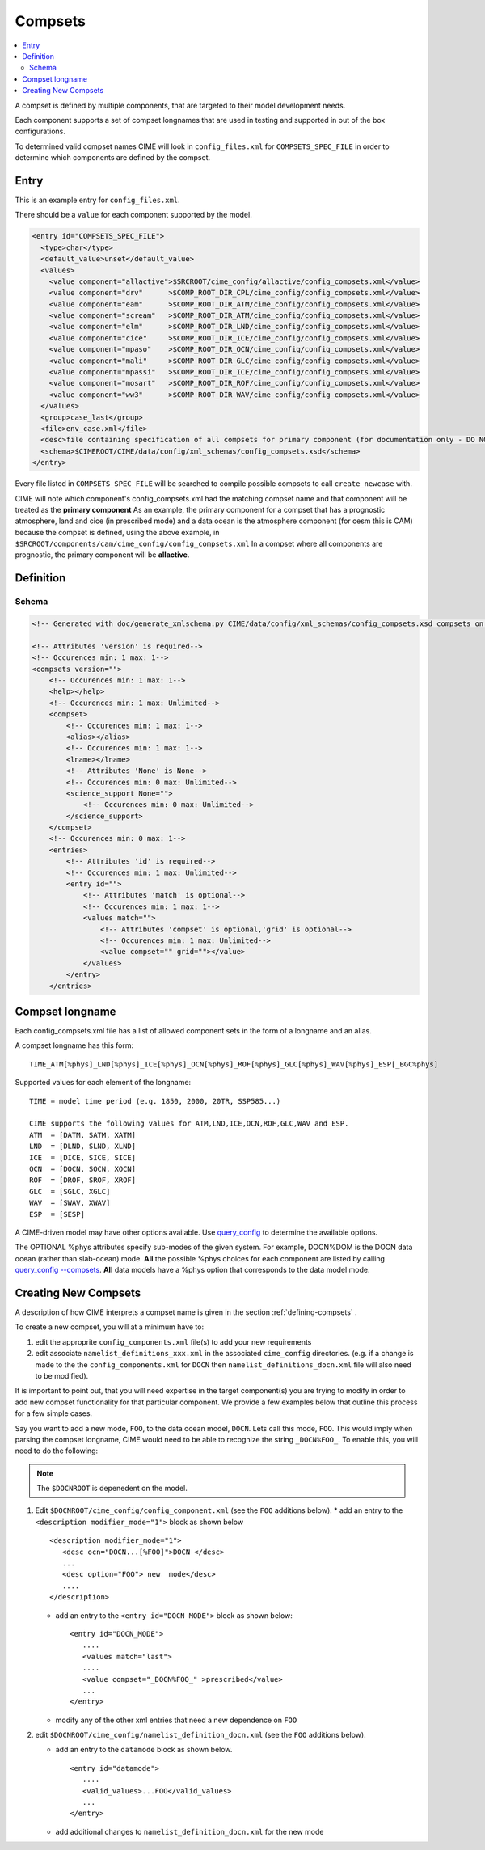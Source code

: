 .. _model_config_compsets:

Compsets
==================

.. contents::
   :local:

A compset is defined by multiple components, that are targeted to their model development needs.

Each component supports a set of compset longnames that are used in testing and supported in out of the box configurations.

To determined valid compset names CIME will look in ``config_files.xml`` for ``COMPSETS_SPEC_FILE`` in order to determine which components are defined by the compset.

Entry
-----

This is an example entry for ``config_files.xml``.

There should be a ``value`` for each component supported by the model.

.. code-block:: xml

  <entry id="COMPSETS_SPEC_FILE">
    <type>char</type>
    <default_value>unset</default_value>
    <values>
      <value component="allactive">$SRCROOT/cime_config/allactive/config_compsets.xml</value>
      <value component="drv"      >$COMP_ROOT_DIR_CPL/cime_config/config_compsets.xml</value>
      <value component="eam"      >$COMP_ROOT_DIR_ATM/cime_config/config_compsets.xml</value>
      <value component="scream"   >$COMP_ROOT_DIR_ATM/cime_config/config_compsets.xml</value>
      <value component="elm"      >$COMP_ROOT_DIR_LND/cime_config/config_compsets.xml</value>
      <value component="cice"     >$COMP_ROOT_DIR_ICE/cime_config/config_compsets.xml</value>
      <value component="mpaso"    >$COMP_ROOT_DIR_OCN/cime_config/config_compsets.xml</value>
      <value component="mali"     >$COMP_ROOT_DIR_GLC/cime_config/config_compsets.xml</value>
      <value component="mpassi"   >$COMP_ROOT_DIR_ICE/cime_config/config_compsets.xml</value>
      <value component="mosart"   >$COMP_ROOT_DIR_ROF/cime_config/config_compsets.xml</value>
      <value component="ww3"      >$COMP_ROOT_DIR_WAV/cime_config/config_compsets.xml</value>
    </values>
    <group>case_last</group>
    <file>env_case.xml</file>
    <desc>file containing specification of all compsets for primary component (for documentation only - DO NOT EDIT)</desc>
    <schema>$CIMEROOT/CIME/data/config/xml_schemas/config_compsets.xsd</schema>
  </entry>


Every file listed in ``COMPSETS_SPEC_FILE`` will be searched to compile possible compsets to call ``create_newcase`` with.

CIME will note which component's config_compsets.xml had the matching compset name and that component will be treated as
the **primary component** As an example, the primary component for a compset that has a prognostic atmosphere,
land and cice (in prescribed mode) and a data ocean is the atmosphere component (for cesm this is CAM) because the compset
is defined, using the above example, in ``$SRCROOT/components/cam/cime_config/config_compsets.xml``
In a compset where all components are prognostic, the primary component will be **allactive**.

Definition
-----------

Schema
```````

.. code-block:: xml

    <!-- Generated with doc/generate_xmlschema.py CIME/data/config/xml_schemas/config_compsets.xsd compsets on 2025-02-06 -->

    <!-- Attributes 'version' is required-->
    <!-- Occurences min: 1 max: 1-->
    <compsets version="">
        <!-- Occurences min: 1 max: 1-->
        <help></help>
        <!-- Occurences min: 1 max: Unlimited-->
        <compset>
            <!-- Occurences min: 1 max: 1-->
            <alias></alias>
            <!-- Occurences min: 1 max: 1-->
            <lname></lname>
            <!-- Attributes 'None' is None-->
            <!-- Occurences min: 0 max: Unlimited-->
            <science_support None="">
                <!-- Occurences min: 0 max: Unlimited-->
            </science_support>
        </compset>
        <!-- Occurences min: 0 max: 1-->
        <entries>
            <!-- Attributes 'id' is required-->
            <!-- Occurences min: 1 max: Unlimited-->
            <entry id="">
                <!-- Attributes 'match' is optional-->
                <!-- Occurences min: 1 max: 1-->
                <values match="">
                    <!-- Attributes 'compset' is optional,'grid' is optional-->
                    <!-- Occurences min: 1 max: Unlimited-->
                    <value compset="" grid=""></value>
                </values>
            </entry>
        </entries>

.. _defining-compsets:

Compset longname
-------------------

Each config_compsets.xml file has a list of allowed component sets in the form of a longname and an alias.

A compset longname has this form::

  TIME_ATM[%phys]_LND[%phys]_ICE[%phys]_OCN[%phys]_ROF[%phys]_GLC[%phys]_WAV[%phys]_ESP[_BGC%phys]

Supported values for each element of the longname::

  TIME = model time period (e.g. 1850, 2000, 20TR, SSP585...)

  CIME supports the following values for ATM,LND,ICE,OCN,ROF,GLC,WAV and ESP.
  ATM  = [DATM, SATM, XATM]
  LND  = [DLND, SLND, XLND]
  ICE  = [DICE, SICE, SICE]
  OCN  = [DOCN, SOCN, XOCN]
  ROF  = [DROF, SROF, XROF]
  GLC  = [SGLC, XGLC]
  WAV  = [SWAV, XWAV]
  ESP  = [SESP]

A CIME-driven model may have other options available.  Use `query_config  <../Tools_user/query_config.html>`_ to determine the available options.

The OPTIONAL %phys attributes specify sub-modes of the given system.
For example, DOCN%DOM is the DOCN data ocean (rather than slab-ocean) mode.
**All** the possible %phys choices for each component are listed by calling `query_config --compsets <../Tools_user/query_config.html>`_.
**All** data models have a %phys option that corresponds to the data model mode.

.. _creating-new-compsets:

Creating New Compsets
-----------------------

A description of how CIME interprets a compset name is given in the section :ref:`defining-compsets` .

To create a new compset, you will at a minimum have to:

1. edit the approprite ``config_components.xml`` file(s) to add your new requirements
2. edit associate ``namelist_definitions_xxx.xml`` in the associated ``cime_config`` directories.
   (e.g. if a change is made to the the ``config_components.xml`` for ``DOCN`` then ``namelist_definitions_docn.xml`` file will also need to be modified).

It is important to point out, that you will need expertise in the target component(s) you are trying to modify in order to add new compset functionality for that particular component.
We provide a few examples below that outline this process for a few simple cases.

Say you want to add a new mode, ``FOO``,  to the data ocean model, ``DOCN``. Lets call this mode, ``FOO``.
This would imply when parsing the compset longname, CIME would need to be able to recognize the string ``_DOCN%FOO_``.
To enable this, you will need to do the following:

.. note::

    The ``$DOCNROOT`` is depenedent on the model.

1. Edit ``$DOCNROOT/cime_config/config_component.xml`` (see the ``FOO`` additions below).
   * add an entry to the ``<description modifier_mode="1">`` block as shown below ::

       <description modifier_mode="1">
          <desc ocn="DOCN...[%FOO]">DOCN </desc>
          ...
          <desc option="FOO"> new  mode</desc>
          ....
       </description>

   * add an entry to the ``<entry id="DOCN_MODE">`` block as shown below::

       <entry id="DOCN_MODE">
          ....
          <values match="last">
          ....
          <value compset="_DOCN%FOO_" >prescribed</value>
          ...
       </entry>

   * modify any of the other xml entries that need a new dependence on ``FOO``

2. edit ``$DOCNROOT/cime_config/namelist_definition_docn.xml`` (see the ``FOO`` additions below).

   * add an entry to the ``datamode`` block as shown below. ::

       <entry id="datamode">
          ....
          <valid_values>...FOO</valid_values>
          ...
       </entry>

   * add additional changes to ``namelist_definition_docn.xml`` for the new mode


.. todo:: Add additional examples for creating a case
